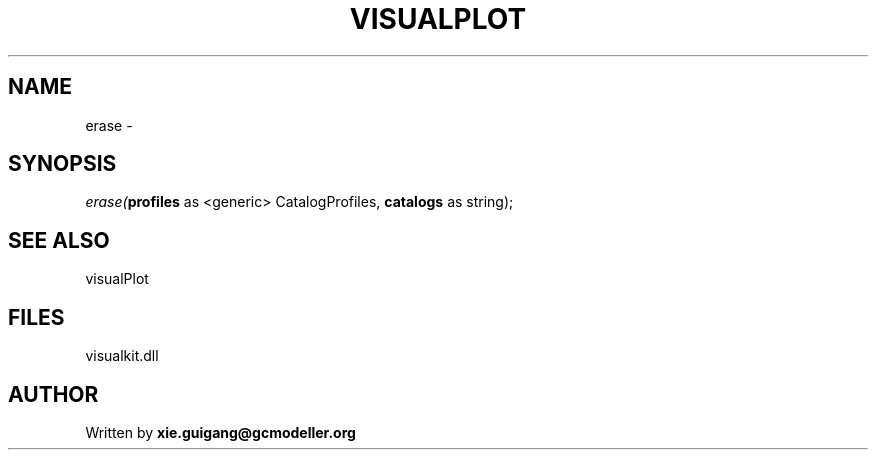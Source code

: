 .\" man page create by R# package system.
.TH VISUALPLOT 2 2000-01-01 "erase" "erase"
.SH NAME
erase \- 
.SH SYNOPSIS
\fIerase(\fBprofiles\fR as <generic> CatalogProfiles, 
\fBcatalogs\fR as string);\fR
.SH SEE ALSO
visualPlot
.SH FILES
.PP
visualkit.dll
.PP
.SH AUTHOR
Written by \fBxie.guigang@gcmodeller.org\fR
